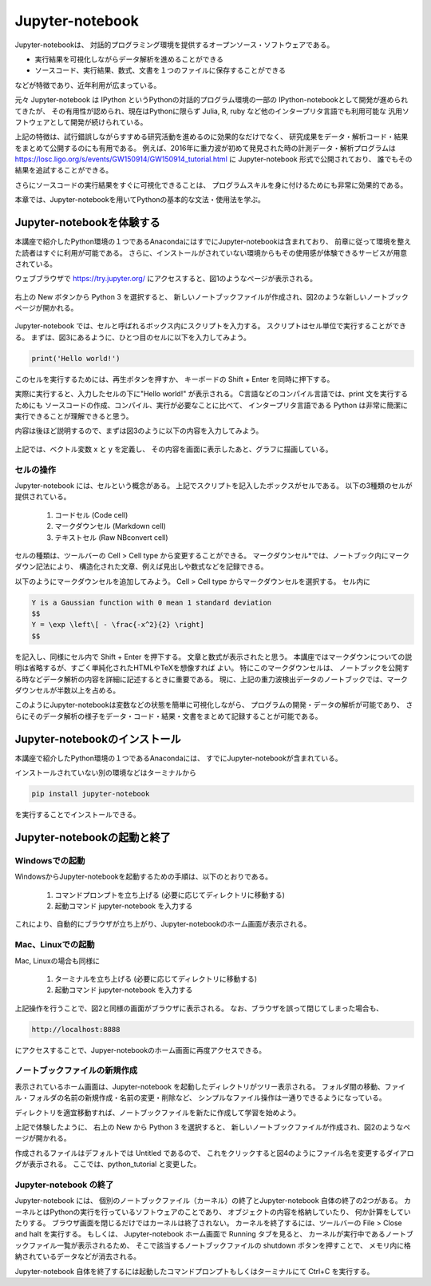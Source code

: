 Jupyter-notebook
======================

Jupyter-notebookは、
対話的プログラミング環境を提供するオープンソース・ソフトウェアである。

+ 実行結果を可視化しながらデータ解析を進めることができる
+ ソースコード、実行結果、数式、文書を１つのファイルに保存することができる

などが特徴であり、近年利用が広まっている。

.. 歴史

元々 Jupyter-notebook は IPython というPythonの対話的プログラム環境の一部の
IPython-notebookとして開発が進められてきたが、
その有用性が認められ、現在はPythonに限らず
Julia, R, ruby など他のインタープリタ言語でも利用可能な
汎用ソフトウェアとして開発が続けられている。

上記の特徴は、試行錯誤しながらすすめる研究活動を進めるのに効果的なだけでなく、
研究成果をデータ・解析コード・結果をまとめて公開するのにも有用である。
例えば、2016年に重力波が初めて発見された時の計測データ・解析プログラムは
https://losc.ligo.org/s/events/GW150914/GW150914_tutorial.html
に Jupyter-notebook 形式で公開されており、
誰でもその結果を追試することができる。

さらにソースコードの実行結果をすぐに可視化できることは、
プログラムスキルを身に付けるためにも非常に効果的である。

本章では、Jupyter-notebookを用いてPythonの基本的な文法・使用法を学ぶ。


----------------------------------------
Jupyter-notebookを体験する
----------------------------------------

本講座で紹介したPython環境の１つであるAnacondaにはすでにJupyter-notebookは含まれており、
前章に従って環境を整えた読者はすぐに利用が可能である。
さらに、インストールがされていない環境からもその使用感が体験できるサービスが用意されている。

ウェブブラウザで
https://try.jupyter.org/
にアクセスすると、図1のようなページが表示される。

.. figure:: figs/try_jupyter.png
   :scale: 50 %
   :alt: home of try-jupyter

右上の New ボタンから Python 3 を選択すると、
新しいノートブックファイルが作成され、図2のような新しいノートブックページが開かれる。

.. figure:: figs/try_jupyter_start.png
   :scale: 50 %
   :alt: blank notebook

Jupyter-notebook では、セルと呼ばれるボックス内にスクリプトを入力する。
スクリプトはセル単位で実行することができる。
まずは、図3にあるように、ひとつ目のセルに以下を入力してみよう。

.. code-block:: python

  print('Hello world!')

このセルを実行するためには、再生ボタンを押すか、
キーボードの Shift + Enter を同時に押下する。

実際に実行すると、入力したセルの下に"Hello world!" が表示される。
C言語などのコンパイル言語では、print 文を実行するためにも
ソースコードの作成、コンパイル、実行が必要なことに比べて、
インタープリタ言語である Python は非常に簡潔に実行できることが理解できると思う。

内容は後ほど説明するので、まずは図3のように以下の内容を入力してみよう。

.. figure:: figs/try_jupyter_plot.png
   :scale: 50 %
   :alt: example of jupyter-notebook


.. あ

  .. code-block:: python

    import numpy as np
    import matplotlib.pyplot as plt

  .. code-block:: python

    x = np.linspace(-10,10,21)
    x

  .. code-block:: python

    y = np.exp(-x*x / 2)
    y

  .. code-block:: python

    plt.plot(x, y)


上記では、ベクトル変数 x と y を定義し、
その内容を画面に表示したあと、グラフに描画している。

セルの操作
----------------------------------------

Jupyter-notebook には、セルという概念がある。
上記でスクリプトを記入したボックスがセルである。
以下の3種類のセルが提供されている。

 1. コードセル (Code cell)
 2. マークダウンセル (Markdown cell)
 3. テキストセル (Raw NBconvert cell)

セルの種類は、ツールバーの Cell > Cell type から変更することができる。
マークダウンセル*では、ノートブック内にマークダウン記法により、
構造化された文章、例えば見出しや数式などを記録できる。

以下のようにマークダウンセルを追加してみよう。
Cell > Cell type からマークダウンセルを選択する。
セル内に

.. code-block:: none

  Y is a Gaussian function with 0 mean 1 standard deviation
  $$
  Y = \exp \left\[ - \frac{-x^2}{2} \right]
  $$

を記入し、同様にセル内で Shift + Enter を押下する。
文章と数式が表示されたと思う。
本講座ではマークダウンについての説明は省略するが、すごく単純化されたHTMLやTeXを想像すれば
よい。
特にこのマークダウンセルは、
ノートブックを公開する時などデータ解析の内容を詳細に記述するときに重要である。
現に、上記の重力波検出データのノートブックでは、マークダウンセルが半数以上を占める。

このようにJupyter-notebookは変数などの状態を簡単に可視化しながら、
プログラムの開発・データの解析が可能であり、
さらにそのデータ解析の様子をデータ・コード・結果・文書をまとめて記録することが可能である。


----------------------------------------
Jupyter-notebookのインストール
----------------------------------------

本講座で紹介したPython環境の１つであるAnacondaには、
すでにJupyter-notebookが含まれている。

インストールされていない別の環境などはターミナルから

.. code-block:: bash

  pip install jupyter-notebook


を実行することでインストールできる。

----------------------------------------
Jupyter-notebookの起動と終了
----------------------------------------

Windowsでの起動
----------------------------------------

WindowsからJupyter-notebookを起動するための手順は、以下のとおりである。

 1. コマンドプロンプトを立ち上げる (必要に応じてディレクトリに移動する)
 2. 起動コマンド jupyter-notebook を入力する

これにより、自動的にブラウザが立ち上がり、Jupyter-notebookのホーム画面が表示される。


Mac、Linuxでの起動
----------------------------------------

Mac, Linuxの場合も同様に

 1. ターミナルを立ち上げる (必要に応じてディレクトリに移動する)
 2. 起動コマンド jupyter-notebook を入力する

上記操作を行うことで、図2と同様の画面がブラウザに表示される。
なお、ブラウザを誤って閉じてしまった場合も、

.. code-block:: bash

  http://localhost:8888

にアクセスすることで、Jupyer-notebookのホーム画面に再度アクセスできる。


ノートブックファイルの新規作成
----------------------------------------

表示されているホーム画面は、Jupyter-notebook を起動したディレクトリがツリー表示される。
フォルダ間の移動、ファイル・フォルダの名前の新規作成・名前の変更・削除など、
シンプルなファイル操作は一通りできるようになっている。

ディレクトリを適宜移動すれば、ノートブックファイルを新たに作成して学習を始めよう。

上記で体験したように、
右上の New から Python 3 を選択すると、
新しいノートブックファイルが作成され、図2のようなページが開かれる。

作成されるファイルはデフォルトでは Untitled であるので、
これをクリックすると図4のようにファイル名を変更するダイアログが表示される。
ここでは、python_tutorial と変更した。

Jupyter-notebook の終了
----------------------------------------

Jupyter-notebook には、
個別のノートブックファイル（カーネル）の終了とJupyter-notebook 自体の終了の2つがある。
カーネルとはPythonの実行を行っているソフトウェアのことであり、
オブジェクトの内容を格納していたり、
何か計算をしていたりする。
ブラウザ画面を閉じるだけではカーネルは終了されない。
カーネルを終了するには、ツールバーの File > Close and halt を実行する。
もしくは、
Jupyter-notebook ホーム画面で Running タブを見ると、
カーネルが実行中であるノートブックファイル一覧が表示されるため、
そこで該当するノートブックファイルの shutdown ボタンを押すことで、
メモリ内に格納されているデータなどが消去される。

Jupyter-notebook 自体を終了するには起動したコマンドプロンプトもしくはターミナルにて
Ctrl+C を実行する。
